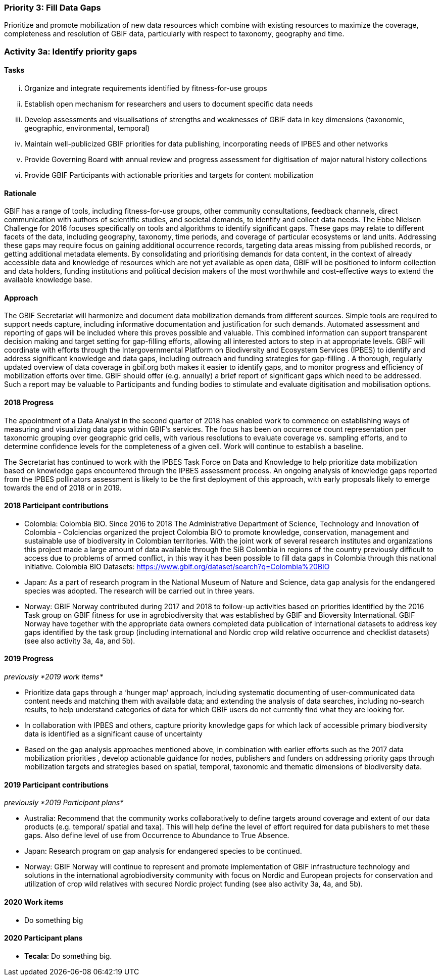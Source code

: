 === Priority 3: Fill Data Gaps

****
Prioritize and promote mobilization of new data resources which combine with existing resources to maximize the coverage, completeness and resolution of GBIF data, particularly with respect to taxonomy, geography and time.
****

=== Activity 3a: Identify priority gaps

==== Tasks
[lowerroman]
. Organize and integrate requirements identified by fitness-for-use groups
. Establish open mechanism for researchers and users to document specific data needs
. Develop assessments and visualisations of strengths and weaknesses of GBIF data in key dimensions (taxonomic, geographic, environmental, temporal)
. Maintain well-publicized GBIF priorities for data publishing, incorporating needs of IPBES and other networks
. Provide Governing Board with annual review and progress assessment for digitisation of major natural history collections
. Provide GBIF Participants with actionable priorities and targets for content mobilization

==== Rationale

GBIF has a range of tools, including fitness-for-use groups, other community consultations, feedback channels, direct communication with authors of scientific studies, and societal demands, to identify and collect data needs. The Ebbe Nielsen Challenge for 2016 focuses specifically on tools and algorithms to identify significant gaps. These gaps may relate to different facets of the data, including geography, taxonomy, time periods, and coverage of particular ecosystems or land units. Addressing these gaps may require focus on gaining additional occurrence records, targeting data areas missing from published records, or getting additional metadata elements. By consolidating and prioritising demands for data content, in the context of already accessible data and knowledge of resources which are not yet available as open data, GBIF will be positioned to inform collection and data holders, funding institutions and political decision makers of the most worthwhile and cost-effective ways to extend the available knowledge base.

==== Approach

The GBIF Secretariat will harmonize and document data mobilization demands from different sources. Simple tools are required to support needs capture, including informative documentation and justification for such demands. Automated assessment and reporting of gaps will be included where this proves possible and valuable. This combined information can support transparent decision making and target setting for gap-filling efforts, allowing all interested actors to step in at appropriate levels. GBIF will coordinate with efforts through the Intergovernmental Platform on Biodiversity and Ecosystem Services (IPBES) to identify and address significant knowledge and data gaps, including outreach and funding strategies for gap-filling . A thorough, regularly updated overview of data coverage in gbif.org both makes it easier to identify gaps, and to monitor progress and efficiency of mobilization efforts over time. GBIF should offer (e.g. annually) a brief report of significant gaps which need to be addressed. Such a report may be valuable to Participants and funding bodies to stimulate and evaluate digitisation and mobilisation options.

==== 2018 Progress

The appointment of a Data Analyst in the second quarter of 2018 has enabled work to commence on establishing ways of measuring and visualizing data gaps within GBIF’s services. The focus has been on occurrence count representation per taxonomic grouping over geographic grid cells, with various resolutions to evaluate coverage vs. sampling efforts, and to determine confidence levels for the completeness of a given cell. Work will continue to establish a baseline.

The Secretariat has continued to work with the IPBES Task Force on Data and Knowledge to help prioritize data mobilization based on knowledge gaps encountered through the IPBES assessment process. An ongoing analysis of knowledge gaps reported from the IPBES pollinators assessment is likely to be the first deployment of this approach, with early proposals likely to emerge towards the end of 2018 or in 2019.

==== 2018 Participant contributions
* Colombia: Colombia BIO. Since 2016 to 2018 The Administrative Department of Science, Technology and Innovation of Colombia - Colciencias organized the project Colombia BIO to promote knowledge, conservation, management and sustainable use of biodiversity in Colombian territories. With the joint work of several research institutes and organizations this project made a large amount of data available through the SiB Colombia in regions of the country previously difficult to access due to problems of armed conflict, in this way it has been possible to fill data gaps in Colombia through this national initiative. Colombia BIO Datasets: https://www.gbif.org/dataset/search?q=Colombia%20BIO
* Japan: As a part of research program in the National Museum of Nature and Science, data gap analysis for the endangered species was adopted. The research will be carried out in three years.
* Norway: GBIF Norway contributed during 2017 and 2018 to follow-up activities based on priorities identified by the 2016 Task group on GBIF fitness for use in agrobiodiversity that was established by GBIF and Bioversity International. GBIF Norway have together with the appropriate data owners completed data publication of international datasets to address key gaps identified by the task group (including international and Nordic crop wild relative occurrence and checklist datasets) (see also activity 3a, 4a, and 5b).

==== 2019 Progress

_previously *2019 work items*_

* Prioritize data gaps through a ‘hunger map’ approach, including systematic documenting of user-communicated data content needs and matching them with available data; and extending the analysis of data searches, including no-search results, to help understand categories of data for which GBIF users do not currently find what they are looking for.
* In collaboration with IPBES and others, capture priority knowledge gaps for which lack of accessible primary biodiversity data is identified as a significant cause of uncertainty
* Based on the gap analysis approaches mentioned above, in combination with earlier efforts such as the 2017 data mobilization priorities , develop actionable guidance for nodes, publishers and funders on addressing priority gaps through mobilization targets and strategies based on spatial, temporal, taxonomic and thematic dimensions of biodiversity data.

==== 2019 Participant contributions

_previously *2019 Participant plans*_

* Australia: Recommend that the community works collaboratively to define targets around coverage and extent of our data products (e.g. temporal/ spatial and taxa). This will help define the level of effort required for data publishers to met these gaps. Also define level of use from Occurrence to Abundance to True Absence.
* Japan: Research program on gap analysis for endangered species to be continued.
* Norway: GBIF Norway will continue to represent and promote implementation of GBIF infrastructure technology and solutions in the international agrobiodiversity community with focus on Nordic and European projects for conservation and utilization of crop wild relatives with secured Nordic project funding (see also activity 3a, 4a, and 5b).

==== 2020 Work items

* Do something big

==== 2020 Participant plans

* *Tecala*: Do something big.

